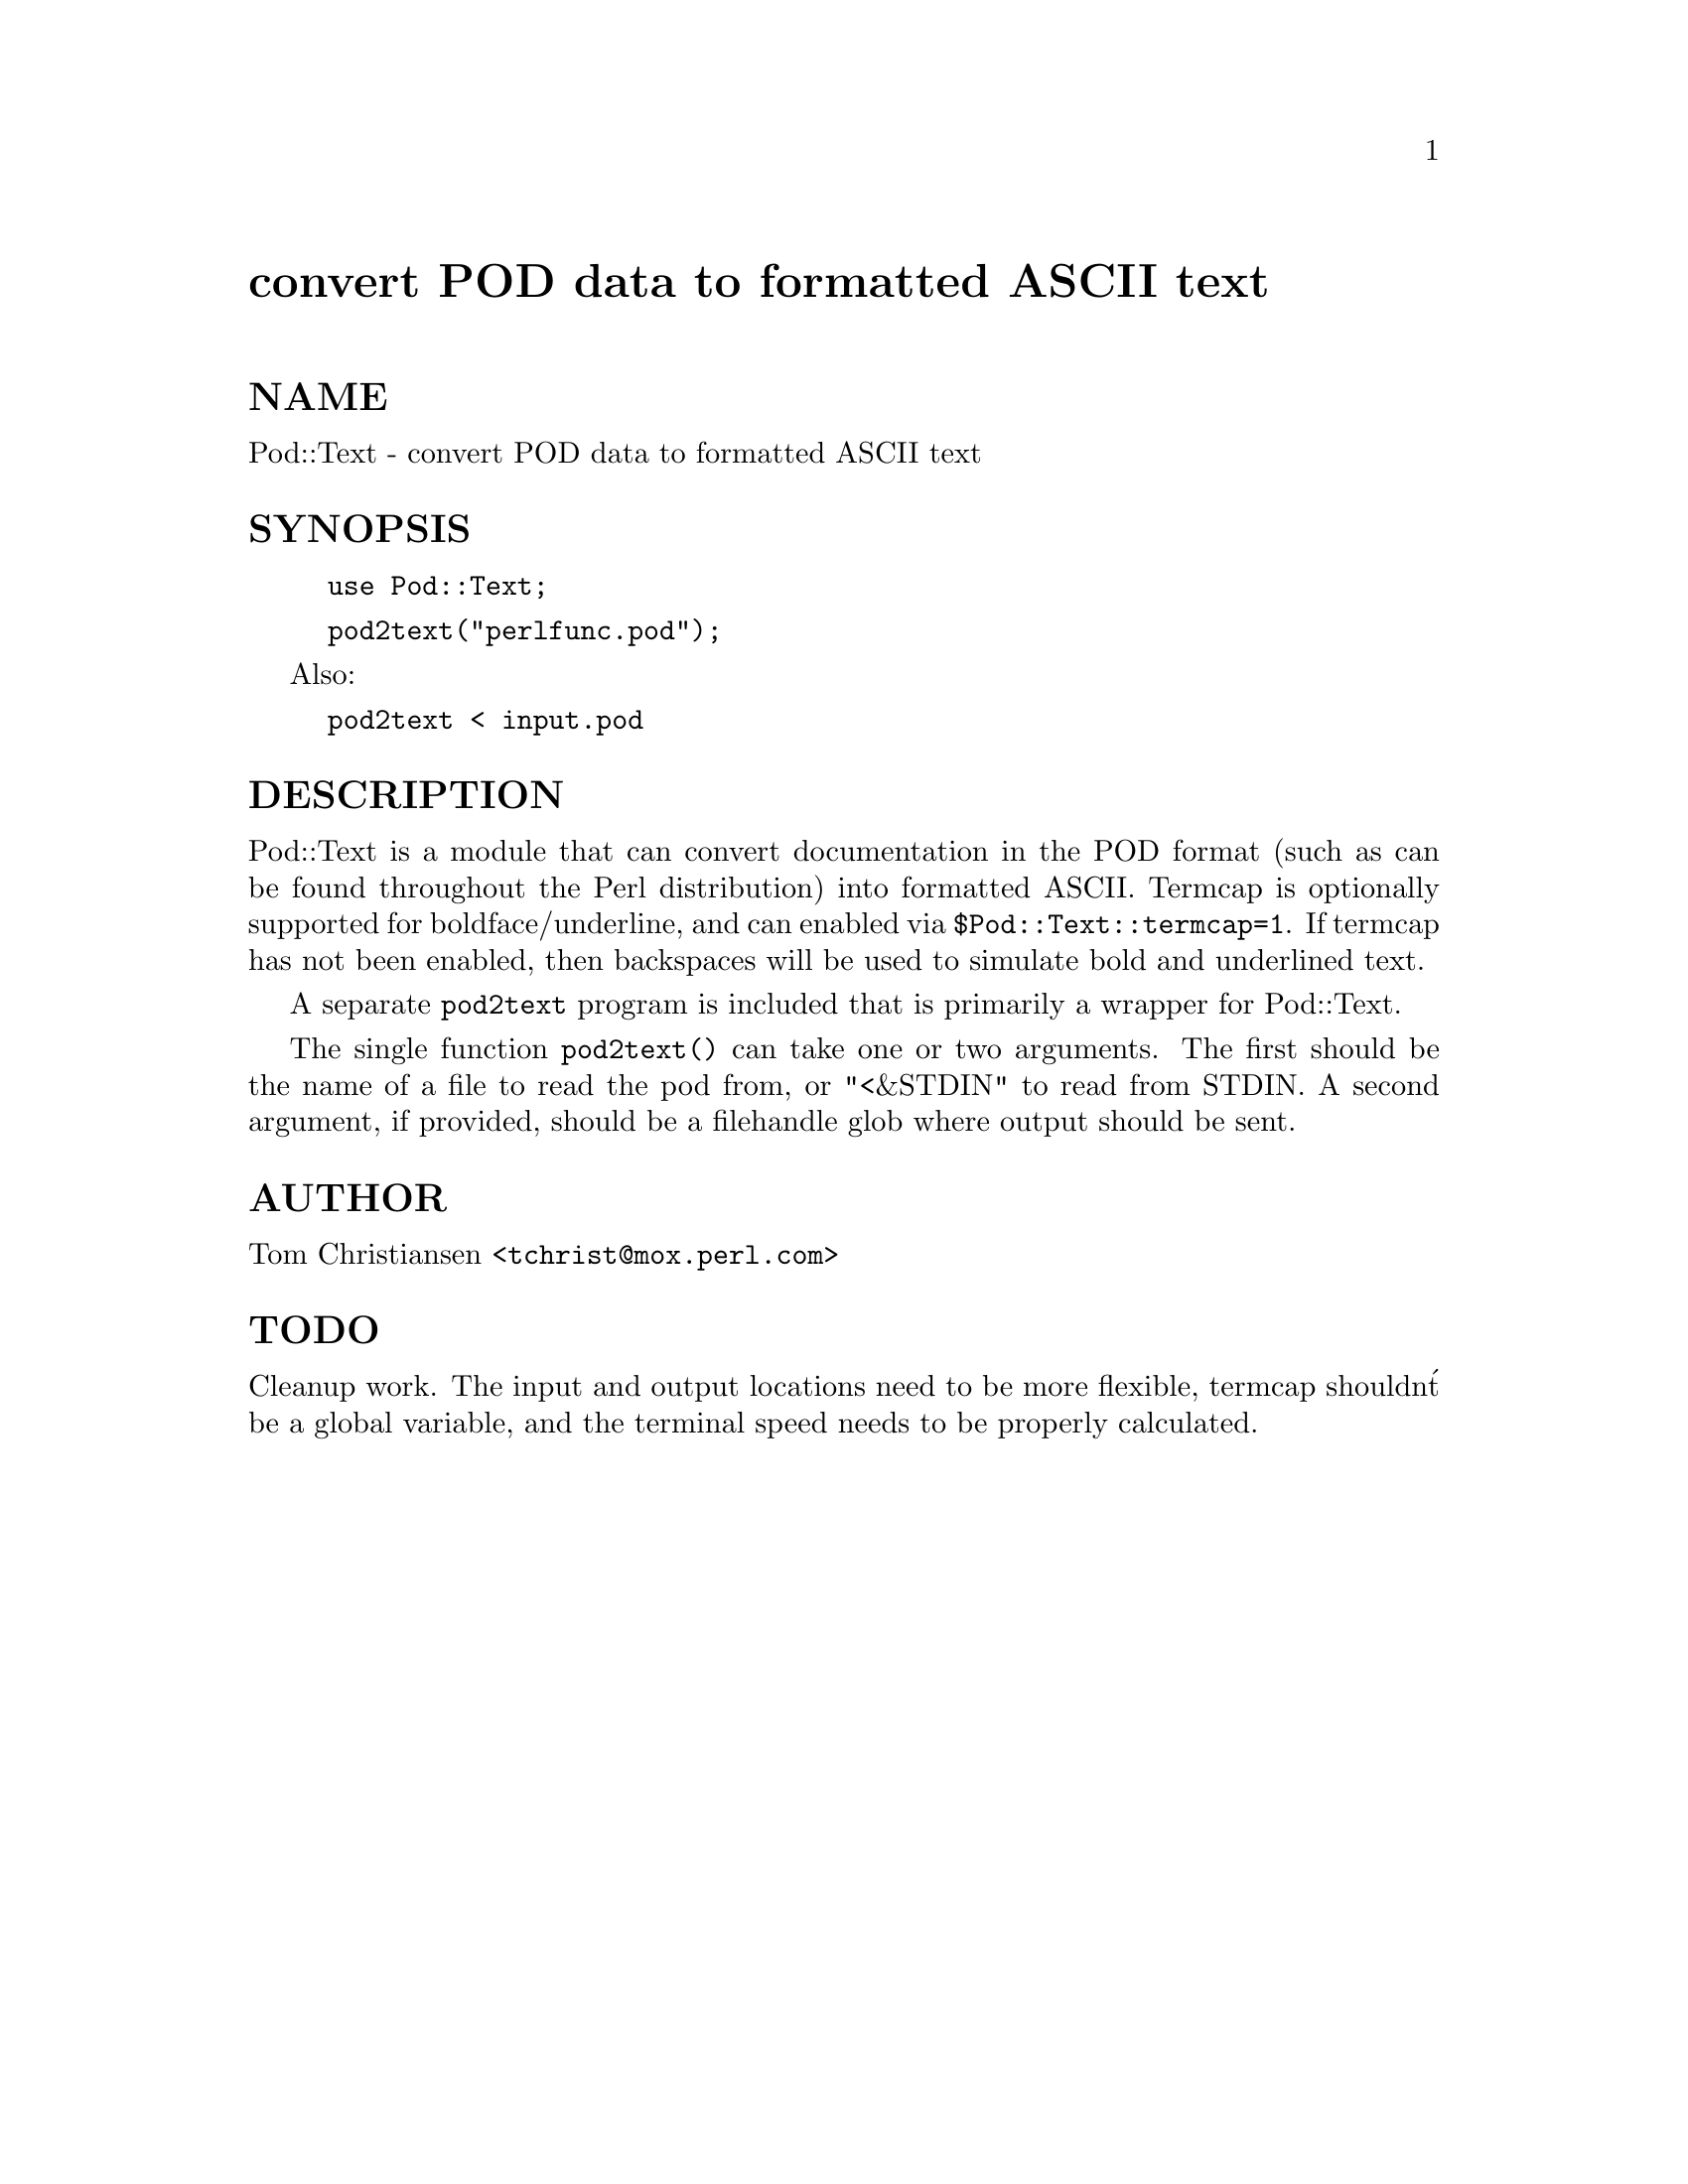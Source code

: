 @node Pod/Text, Pod/Usage, Pod/Select, Module List
@unnumbered convert POD data to formatted ASCII text


@unnumberedsec NAME

Pod::Text - convert POD data to formatted ASCII text

@unnumberedsec SYNOPSIS

@example
use Pod::Text;
@end example

@example
pod2text("perlfunc.pod");
@end example

Also:

@example
pod2text < input.pod
@end example

@unnumberedsec DESCRIPTION

Pod::Text is a module that can convert documentation in the POD format (such
as can be found throughout the Perl distribution) into formatted ASCII.
Termcap is optionally supported for boldface/underline, and can enabled via
@code{$Pod::Text::termcap=1}. If termcap has not been enabled, then backspaces
will be used to simulate bold and underlined text.

A separate @file{pod2text} program is included that is primarily a wrapper for
Pod::Text.

The single function @code{pod2text()} can take one or two arguments. The first
should be the name of a file to read the pod from, or "<&STDIN" to read from
STDIN. A second argument, if provided, should be a filehandle glob where
output should be sent.

@unnumberedsec AUTHOR

Tom Christiansen <@file{tchrist@@mox.perl.com}>

@unnumberedsec TODO

Cleanup work. The input and output locations need to be more flexible,
termcap shouldn@'t be a global variable, and the terminal speed needs to
be properly calculated.

